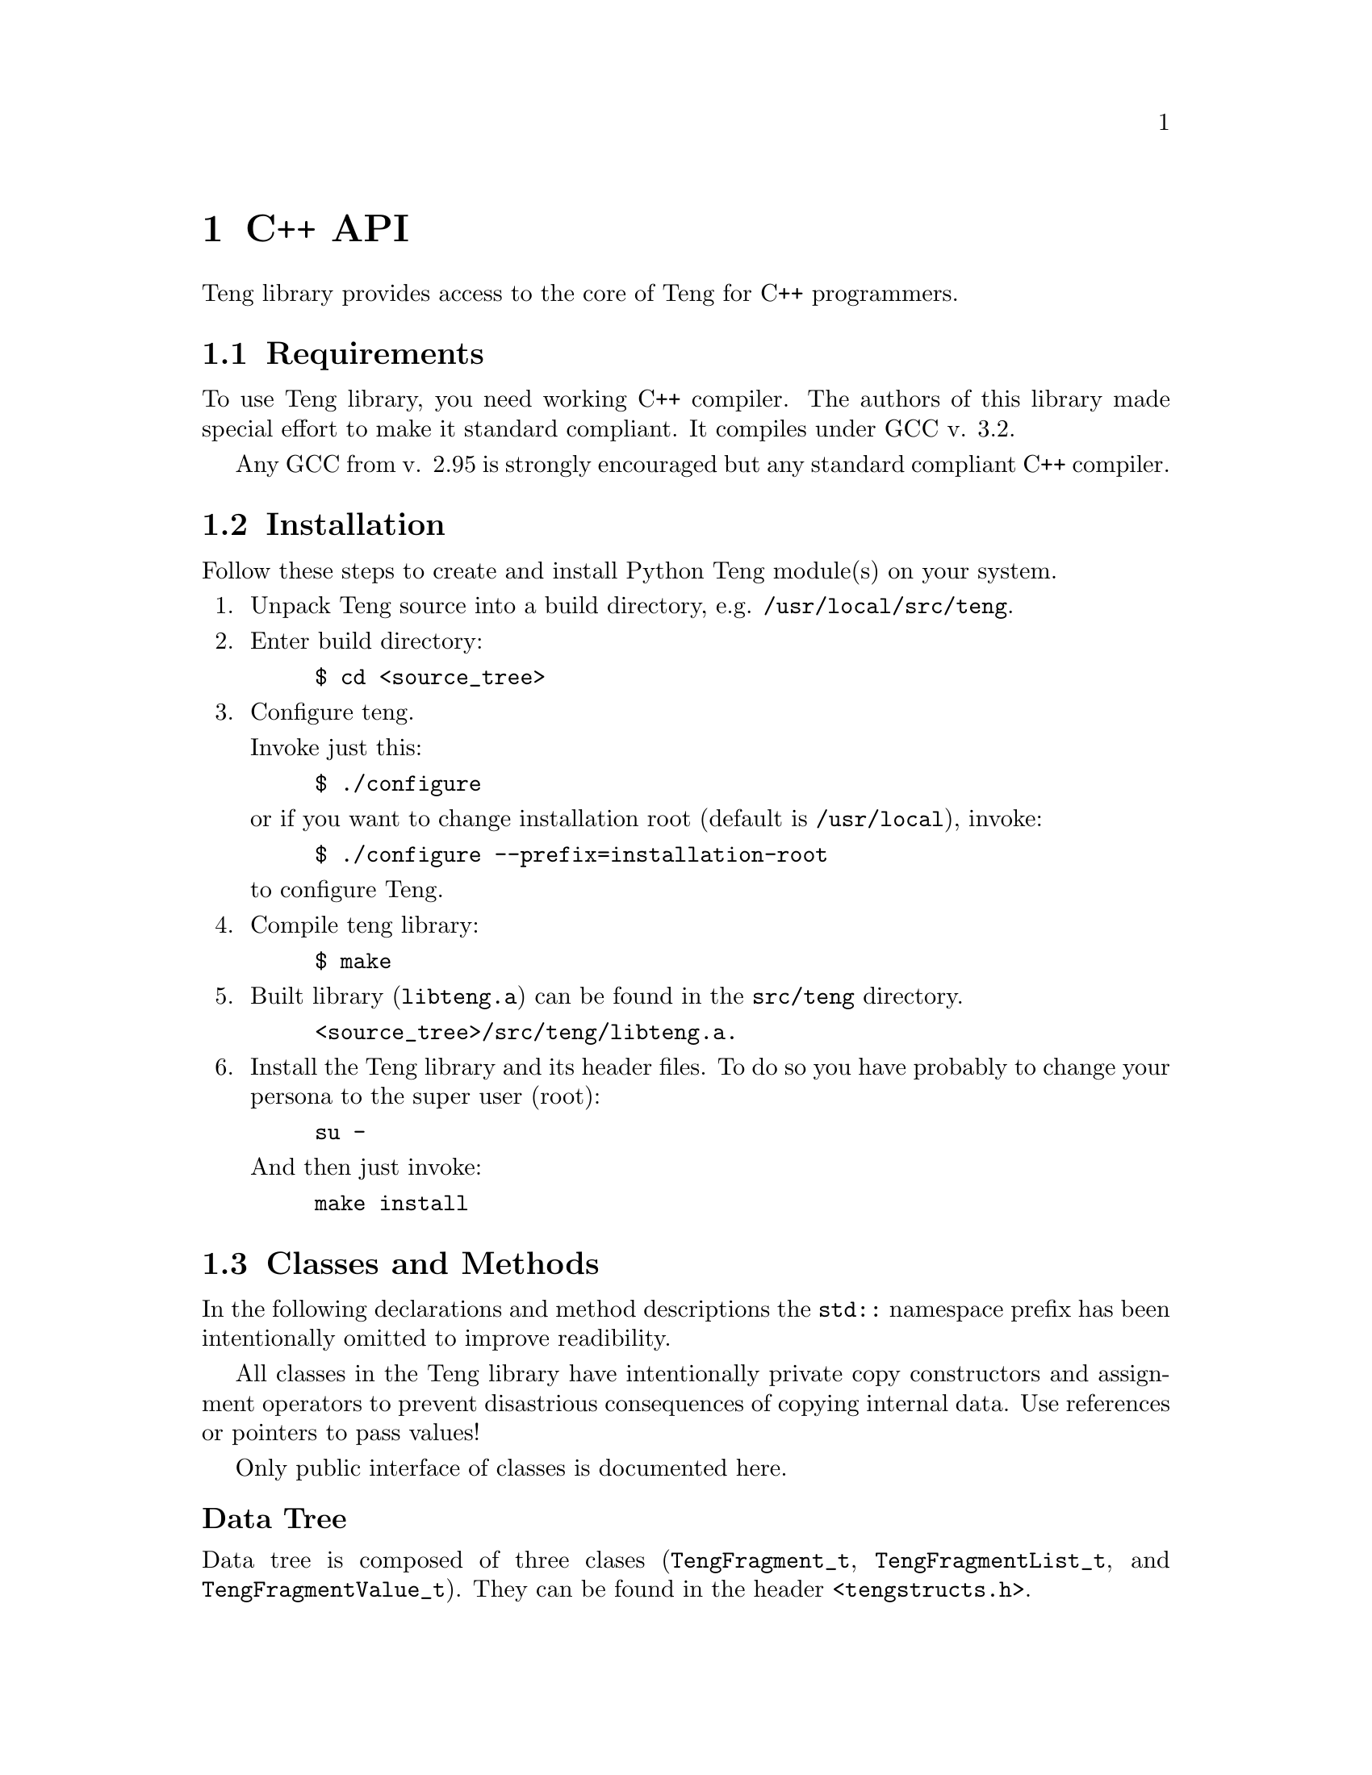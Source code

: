 @c -*-texinfo-*-
@c FILE              $Id: api_c.texi,v 1.4 2004-09-10 12:48:29 franci_cz Exp $
@c
@c DESCRIPTION       Teng manual -- chapter 'C++ API'.
@c
@c AUTHOR            Vaclav Blazek <blazek@firma.seznam.cz>
@c
@c Copyright (c) 2003 Seznam.cz, a.s.
@c All Rights Reserved.
@c
@c HISTORY
@c       2003-10-08  (vasek)
@c                   Created.
@c

@c C++ class and method index
@defindex cc

@iftex
@c new page in printed manual
@page
@end iftex

@c ======================================================================
@c C++ API chapter
@c ======================================================================
@node C++ API, Python Module, Syntax, Top
@chapter C++ API
@cindex interface
@cindex API
@cindex C++

@noindent Teng library provides access to the core of Teng for
C++ programmers.

@menu
* Requirements::                 Requirements to Build Library.
* Installation::                 Installing Library.
* Classes and Methods::          Classes and Methods.
* Example::                      Examples.
@end menu

@c ======================================================================
@c Requirements subsection
@c =====================================================================
@node Requirements, Installation, , C++ API
@section Requirements

@noindent To use Teng library, you need working C++ compiler.
The authors of this library made special effort to make it standard
compliant.  It compiles under @w{GCC v. 3.2.}

Any GCC from @w{v. 2.95} is strongly encouraged but any standard
compliant C++ compiler.

@c ======================================================================
@c Installation subsection
@c ======================================================================
@node Installation, Classes and Methods, Requirements, C++ API
@section Installation

@noindent Follow these steps to create and install Python Teng module(s)
on your system.

@enumerate

@item
Unpack Teng source into a build directory,
e.g. @file{/usr/local/src/teng}.

@item
Enter build directory:
@example
$ cd @file{<source_tree>}
@end example

@item
Configure teng.

Invoke just this:

@example
$ ./configure
@end example
or if you want to change installation root (default is
@file{/usr/local}), invoke:
@example
$ ./configure --prefix=installation-root
@end example

to configure Teng.

@item
Compile teng library:
@example
$ make
@end example

@item
Built library (@file{libteng.a}) can be found in the @file{src/teng}
directory.

@example
@file{<source_tree>/src/teng/libteng.a}.
@end example

@item
Install the Teng library and its header files. To do so you have
probably to change your persona to the super user (root):

@example
su -
@end example

And then just invoke:

@example
make install
@end example

@end enumerate

@c ======================================================================
@c Classes and Methods subsection
@c ======================================================================
@node Classes and Methods, Example, Installation, C++ API
@section Classes and Methods

In the following declarations and method descriptions the @code{std::}
namespace prefix has been intentionally omitted to improve
readibility.

All classes in the Teng library have intentionally private copy
constructors and assignment operators to prevent disastrious
consequences of copying internal data.  Use references or pointers to
pass values!

Only public interface of classes is documented here.

@subheading Data Tree

@noindent Data tree is composed of three clases (@code{TengFragment_t},
@code{TengFragmentList_t}, and @code{TengFragmentValue_t}). They can
be found in the header @file{<tengstructs.h>}.

@c ======================================================================
@c Class TengFragment_t heading
@c ======================================================================
@subsubheading Class TengFragment_t
@ccindex TengFragment_t (class)

Class @code{TengFragment_t} provides data for one fragment iteration.
It is simply map between names and values. Value can be string or
@code{TengFragmentList_t}. In the first case the pair (name, value)
represents variable and in the second it's just link to data for
nested fragment.

@noindent Declaration of class TengFragment_t

@example

class TengFragment_t : public map<string, TengFragmentValue_t*> @{
public:
    // Default constructor
    TengFragment_t();

    // Destructor
    ~TengFragment_t();

    // Adds new variables to this fragment's data
    void addVariable(const string &name, const string &value);

    // Adds new variables to this fragment's data
    void addVariable(const string &name, long int value);

    // Adds new variables to this fragment's data
    void addVariable(const string &name, double value);

    // Adds new subfragment data to this fragment data
    TengFragment_t& addFragment(const string &name);

    // Adds new subfragment list to this fragment data
    TengFragmentList_t& addFragmentList(const string &name);
@}

@end example 

@c ======================================================================
@c TengFragment_t::TengFragment_t()
@c ======================================================================
@deftypeop Constructor TengFragment_t {} TengFragment_t ()
@ccindex TengFragment_t (constructor)
@noindent @code{TengFragment_t} creates new empty subfragment
data.

@table @asis

@item Parameters:

None

@item Return value:

None

@end table

@end deftypeop

@c ======================================================================
@c TengFragment_t::~TengFragment_t()
@c ======================================================================
@deftypeop Destructor TengFragment_t {} ~TengFragment_t ()
@ccindex ~TengFragment_t (destructor)
@noindent @code{~TengFragment_t} destroys subfragment data.
Deletes all entries.

@table @asis

@item Parameters:

None

@item Return value:

None

@end table

@end deftypeop

@c ======================================================================
@c Teng_t::addVariable()
@c ======================================================================
@deftypemethod TengFragment_t void addVariable (@w{const string &@var{name}}, @w{const string &@var{value}})
@deftypemethodx TengFragment_t void addVariable (@w{const string &@var{name}}, @w{long int &@var{value}})
@deftypemethodx TengFragment_t void addVariable (@w{const string &@var{name}}, @w{double &@var{value}})
@ccindex addVariable (method of TengFragment_t)
@noindent @code{addVariable} adds new variable (maps @var{name}
to string value @var{value}). If entry for given @var{name} doesn't
exist, nothing is inserted.

@table @asis

@item Parameters:

@table @var

@item name
@var{name} is name of variable.

@item value
@var{value} is value name of variable.

@end table

@item Return value:
None

@end table

@end deftypemethod

@c ======================================================================
@c Teng_t::addFragment()
@c ======================================================================
@deftypemethod TengFragment_t TengFragment_t& addFragment (@w{const string &@var{name}})
@ccindex addFragment (method of TengFragment_t)
@noindent @code{addFragment} calls
TengFragment_t::addFragmentList(@var{name}) to obtain reference to
@var{nestedFragments} and then appends it by new empty subfragment
data and returns reference to this data.

@table @asis

@item Parameters:

@table @var

@item name
@var{name} is name of subfragment data.

@end table

@item Return value:

Reference to newly created subfragment data.  It can be used to add
some variables and subfragment data.

@end table

@end deftypemethod

@c ======================================================================
@c Teng_t::addFragmentList()
@c ======================================================================
@deftypemethod TengFragment_t TengFragmentList_t& addFragmentList (@w{const string &@var{name}})
@ccindex addFragmentList (method of TengFragment_t)
@noindent @code{addFragmentList} creates new @code{TengFragmentValue_t}
of given @var{name} with new empty @var{nestedFragments} and returns
reference to it.  It's not considered as an error if
@code{TengFragmentValue_t} already exists or even has non-zero
@var{nestedFragments}.

@table @asis

@item Parameters:

@table @var

@item name
@var{name} is name of subfragment data.

@end table

@item Return value:

Reference to newly created @var{nestedList}.  It can be used to add
subfragment data.

@end table

@end deftypemethod

@c ======================================================================
@c Class TengFragmentList_t heading
@c ======================================================================
@subsubheading Class TengFragmentList_t
@ccindex TengFragmentList_t (class)

Class @code{TengFragmentList_t} encapsulates data for all iterations
of one fragment. Its placeholder for list of fragments.

@noindent Declaration of class TengFragmentList_t

@example 

class TengFragmentList_t : public vector<TengFragment_t*> @{
public:
    // Default constructor
    TengFragmentList_t();

    // Descturctor
    ~TengFragmentList_t();

    // Appends new (empty) fragment data at the end of this list
    TengFragment_t& addFragment();
@}

@end example 

@c ======================================================================
@c TengFragmentList_t::TengFragmentList_t()
@c ======================================================================
@deftypeop Constructor TengFragmentList_t {} TengFragmentList_t ()
@ccindex TengFragmentList_t (constructor)
@noindent @code{TengFragmentList_t} creates new empty subfragment
data list.

@table @asis

@item Parameters:

None

@item Return value:

None

@end table

@end deftypeop

@c ======================================================================
@c TengFragmentList_t::~TengFragmentList_t()
@c ======================================================================
@deftypeop Destructor TengFragmentList_t {} ~TengFragmentList_t ()
@ccindex ~TengFragmentList_t (destructor)
@noindent @code{~TengFragmentList_t} destroys subfragment data list.
Deletes all subfragment data.

@table @asis

@item Parameters:

None

@item Return value:

None

@end table

@end deftypeop

@c ======================================================================
@c TengFragmentList_t::addFragment()
@c ======================================================================
@deftypemethod TengFragmentList_t TengFragment_t& addFragment ()
@ccindex addFragment (method of TengFragmentList_t)
@noindent @code{addFragment} adds new empty subfragment data and
returns reference to it.

@table @asis

@item Parameters:

None

@item Return value:

Reference to newly created fragment data.

@end table

@end deftypemethod

@c ======================================================================
@c Class TengFragmentValue_t heading
@c ======================================================================
@subsubheading Class TengFragmentValue_t
@ccindex TengFragmentValue_t (class)

Class @code{TengFragmentValue_t} represents one entry in fragment's
data table (class @code{TengFragment_t}).

If value of member variable @var{nestedFragments} is non-zero, this
instance is considered to link to the list of data for nested
fragments. Otherwise this instance is considered to be fragment
variable with value stored in member variable @var{value}.

@noindent Declaration of class TengFragmentValue_t

@example 

class TengFragmentValue_t @{
public:
    // Default constructor
    TengFragmentValue_t();

    // Destructor
    ~TengFragmentValue_t();

    // Constructs variable
    TengFragmentValue_t(const string &value);

    // Constructs variable
    TengFragmentValue_t(long int value);

    // Constructs variable
    TengFragmentValue_t(double value);

    // Adds subfragment data to @var{nestedFragments}
    // Changes type to subfragment data!
    TengFragment_t& addFragment();

    // Value of variable (valid only when @var{nestedFragments}
    // is non-zero
    string value;

    // List of subfragment data
    TengFragmentList_t *nestedFragments;
@}

@end example 

@c ======================================================================
@c TengFragmentValue_t::TengFragmentValue_t()
@c ======================================================================
@deftypeop Constructor TengFragmentValue_t {} TengFragmentValue_t ()
@ccindex TengFragmentValue_t (constructor)
@noindent @code{TengFragmentValue_t} creates new empty fragment value.

@table @asis

@item Parameters:

None

@item Return value:

None

@end table

@end deftypeop

@c ======================================================================
@c TengFragmentValue_t::TengFragmentValue_t()
@c ======================================================================
@deftypeop Constructor TengFragmentValue_t {} TengFragmentValue_t (@w{const string &@var{value}})
@deftypeopx Constructor TengFragmentValue_t {} TengFragmentValue_t (@w{long int @var{value}})
@deftypeopx Constructor TengFragmentValue_t {} TengFragmentValue_t (@w{double @var{value}})
@ccindex TengFragmentValue_t (constructor)
@noindent @code{TengFragmentValue_t} creates new variable with
given @var{value} (converted to string ig needed).

@table @asis

@item Parameters:

@table @var

@item value
Value of variable.
@end table

@item Return value:

None

@end table

@end deftypeop

@c ======================================================================
@c TengFragmentValue_t::~TengFragmentValue_t()
@c ======================================================================
@deftypeop Destructor TengFragmentValue_t {} ~TengFragmentValue_t ()
@ccindex ~TengFragmentValue_t (destructor)
@noindent @code{~TengFragmentValue_t} destructs fragment value.
If @var{nestedFragments} is non-zero pointer, it's deleted.

@table @asis

@item Parameters:

None

@item Return value:

None

@end table

@end deftypeop

@c ======================================================================
@c TengFragmentValue_t::addFragment()
@c ======================================================================
@deftypemethod TengFragmentValue_t TengFragment_t addFragment ()
@ccindex addFragment (method of TengFragmentValue_t)
@noindent @code{addFragment} optionaly creates new
@var{nestedFragments} @code{TengFragmentList_t} (if not already
exists), appends new empty subfragment data and returns reference to
it.

@table @asis

@item Parameters:

None

@item Return value:

Reference to newly created fragment data.

@end table

@end deftypemethod

@c ======================================================================
@c TengFragmentValue_t::value
@c ======================================================================
@deftypeop {Member} TengFragmentValue_t string value
@ccindex value (member of TengFragmentValue_t)
@noindent Holds value of variable unless @var{nestedFragments} is non-zero.

@end deftypeop

@c ======================================================================
@c TengFragmentValue_t::nestedFragments
@c ======================================================================
@deftypeop {Member} TengFragmentValue_t TengFragmentList_t *nestedFragments
@ccindex nestedFragments (member of TengFragmentValue_t)
@noindent If non-zero, it holds list of subfragment data.

@end deftypeop

@c ======================================================================
@c Main Teng Engine
@c ======================================================================
@subsubheading Class Teng_t
@ccindex Teng_t (class)

@noindent The @code{Teng_t} class is the main Teng engine.  It can
be found in the header @file{<teng.h>}.

@noindent Declaration of class TengFragmentValue_t

@example 

class Teng_t @{
public:
    // constructor
    Teng_t(const string &root, int logMode = 0,
           bool validate = false);

    // Destructor
    ~Teng_t();

    // Generate page from template
    int generatePage(const string &templateFilename,
                     const string &skin,
                     const string &dataDefinition,
                     const string &dictionary, const string &language,
                     const string &configuration, const string &contentType,
                     const string &encoding, const TengFragment_t &data,
                     TengWriter_t &writer, TengError_t &err);

    // Generate page from template
    int generatePage(const string &templateString,
                     const string &dataDefinition,
                     const string &dictionary, const string &language,
                     const string &param, const string &contentType,
                     const string &encoding, const TengFragment_t &data,
                     TengWriter_t &writer, TengError_t &err);

    // Direct dictionary lookup
    int dictionaryLookup(const string &dict, const string &lang,
                         const string &key, string &value);

    // List content types supported by this engine
    static void listSupportedContentTypes(vector<pair<string, string> >
                                          &supported);
@}

@end example

@c ======================================================================
@c Teng_t::Teng_t()
@c ======================================================================
@deftypeop Constructor Teng_t {} Teng_t (@w{const string &@var{root}}, @w{int @var{logMode}=0}, @w{bool @var{validate}=false})
@ccindex Teng_t (constructor)
@noindent @code{Teng_t} creates new Teng engine with its own template
and dictionary cache.

@table @asis

@item Parameters:

@table @var

@item root
Root for relative paths (ones not starting wich @code{/}).
@item logMode
Mode of logging errors. It's 0 or itwise-or'd zero or more of the
following:

@table @code
@item Teng_t::LM_LOG_TO_OUTPUT
If this bit is set, the error log will be appended at the end of
generated page.

@item Teng_t::LM_ERROR_FRAGMENT
If this bit is set, the special fragment @samp{._error} will be
accesible from the template.

@end table

@item validate
When true, the template and program supplied data will be validated
agaist data definition.

@end table

@end table

@end deftypeop

@c ======================================================================
@c Teng_t::generatePage()
@c ======================================================================
@deftypemethod Teng_t int generatePage (@w{const string &@var{templateFilename}}, @w{const string &@var{skin}},  @w{const string &@var{dataDefinition}}, @w{const string &@var{dictionary}}, @w{const string &@var{language}}, @w{const string &@var{configuration}}, @w{const string &@var{contentType}}, @w{const string &@var{encoding}}, @w{const TengFragment_t &@var{data}}, @w{TengWriter_t &@var{writer}}, @w{TengError_t &@var{err}})
@deftypemethodx Teng_t int generatePage (@w{const string &@var{templateString}}, @w{const string &@var{dataDefinition}}, @w{const string &@var{dictionary}}, @w{const string &@var{language}}, @w{const string &@var{configuration}}, @w{const string &@var{contentType}}, @w{const string &@var{encoding}}, @w{const TengFragment_t &@var{data}}, @w{TengWriter_t &@var{writer}}, @w{TengError_t &@var{err}})
@ccindex generatePage (method of Teng_t)
@noindent Main entry point to the engine. It reads and parses
all dictionaries, reads and parses template, creates byte-code program
for template and then executes it.

The first variant reads template from file @var{templateFilename}.  If
@var{skin} is non-empty string, it is prepended before first dot of
basename of this file (e.g. @file{.../filename.ext} will become
@file{.../filename.<skin>.ext}).  If basename doesn't contain any dot
and @var{skin} is non-empty string, @var{skin} is appended as an
extension at the end of basename (e.g. @file{.../filename} will become
@file{.../filename.<skin>}).

The second variant treats the @var{templateString} as template.  It
can be used to supply program generated template or template read from
nother source than local file.

Language dictionary is read from file @var{dictionary}.  If
@var{language} is non-empty string, it is prepended before first dot
of basename of this file (e.g. @file{.../filename.ext} will become
@file{.../filename.<language>.ext}).  If basename doesn't contain any
dot and @var{language} is non-empty string, @var{language} is appended
as an extension at the end of basename (e.g. @file{.../filename} will
become @file{.../filename.<language>}).

@table @asis

@item Parameters:

@enumerate
@item
@table @var

@item templateFilename
@var{templateFilename} is name (without skin) of file with template.

@item skin
@var{skin} is skin of template. Selects between variants of given
template.

@end table

@item
@table @var

@item templateString
@var{templateString} is template.

@end table
@end enumerate

@table @var

@item dataDefinition
@var{dataDefinition} is name of file with data definition. It is used
only when @var{validate} supplid to @code{Teng_t::Teng_t()} was
true.

@item dictionary
@var{dictionary} is name of file with language dictionary without
language.

@item language
@var{language} is language of dictionary. Selects between language
variants of given dictionary.

@item configFilename
@var{configuration} is name of file with configuration (language
independent dictionary).

@item contentType
Content type is used for data escaping and commenting out.

@item encoding
@var{encoding} is used for string manipulating functions
(@code{length}, @code{substr} etc.).

@item data
@var{data} is data tree root.

@item writer
@var{writer} is output device. You can supply
@code{TengStringWriter_t} for output to string or
@code{TengFileWriter_t} for output to file (either open file stream or
to file specified by filename). You can also inherit class from
@code{TengWriter_t} for output to different destinatio.

@item err
@var{err} is error log with entry for every error encountered during
template parsing and execution.

@end table

@item Return value:
Maximal severity of encountered error. Value of 0 means no error.

@end table
@end deftypemethod

@c ======================================================================
@c Teng_t::generatePage()
@c ======================================================================
@deftypemethod Teng_t int dictionaryLookup (@w{const string &@var{dictionary}}, @w{const string &@var{language}},  @w{const string &@var{ket}}, @w{string &@var{value}})
@ccindex dictionaryLookup (method of Teng_t)
@noindent @code{dictionaryLookup} tries to find dictionary item
in given dictionary.

Language dictionary is read from file @var{dictionary}.  If
@var{language} is non-empty string, it is prepended before first dot
of basename of this file (e.g. @file{.../filename.ext} will become
@file{.../filename.<language>.ext}).  If basename doesn't contain any
dot and @var{language} is non-empty string, @var{language} is appended
as an extension at the end of basename (e.g. @file{.../filename} will
become @file{.../filename.<language>}).

@table @asis

@item Parameters:

@table @var

@item dictionary
@var{dictionary} is name of file with language dictionary without
language.

@item language
@var{language} is language of dictionary. Selects between language
variants of given dictionary.

@item key
@var{key} Name of dictionary item you are looking for.

@item value
This string is filled with value of found dictionary item unless
result is non-zero.

@end table

@item Return value:
0 when item found !0 on error.

@end table

@end deftypemethod

@c ======================================================================
@c Teng_t::listSupportedContentTypes()
@c ======================================================================
@deftypemethod Teng_t {static void} listSupportedContentTypes (@w{vector<string, string> &@var{supported}})
@ccindex listSupportedContentTypes (method of Teng_t)
@noindent @code{listSupportedContentTypes} returns list of content types
supported by this engine.  Each entry in the list is pair of content
type name and comment on it.

@table @asis

@item Parameters:

@table @var

@item supported
@var{supported} is filled with list of supported content types and
comments on them.

@end table

@item Return value:
None

@end table

@end deftypemethod

@c ======================================================================
@c Example subsection
@c ======================================================================
@node Example, , Classes and Methods, C++ API
@section Examples

@noindent There is only one way to produce the reference example output
(The Reference Example) using Teng Library.

@example

#include <stdio.h>

// include teng header file
#include <teng.h>

// include writer
#include <tengwriter.h>

// include errorlog
#include <tengerror.h>

int main(int argc, char *argv[]) @{
    static string characters[2] = @{ "A", "B" @};

    // create Teng engine
    Teng_t teng("", Teng_t::LM_LOG_TO_OUTPUT | Teng_t::LM_ERROR_FRAGMENT);

    // root fragment data
    TengFragment_t rootFragment;

    // create list for rows
    TengFragmentList_t &rowList = rootFragment.addFragmentList("row");
    // create two rows
    for (int i = 0; i < 2; ++i) @{
        // add varieble "rnum" ('A' or 'B')
        row.addVariable("rnum", characters[i]);
        // create two columns
        for (int j = 0; j < 2; ++j) @{
            // create sub fragment data for column
            TengFragment_t &col = row.addFragment("col");
            // add variable "cnum" (1 or 2)
            rowcol.addVariable("cnum", j + 1);
        @}
    @}

    // output will go to the standard output
    TengFileWriter_t writer(stdout);

    // error log
    TengError_t err
    teng.generatePage("palette.html", // templateFilename
                       string(),      // skin (none)
                       string(),      // dataDefinition (none)
                       string(),      // dictionary (none)
                       string(),      // language (none)
                       string(),      // configuration (none)
                       "text/html",   // contentType
                       "iso-8859-2",  // encoding
                       rootFragment,  // data
                       writer,        // writer
                       err);          // err

    // OK
    return 0;
@}

@end example

@page
@section Index of chapter
@printindex cc
